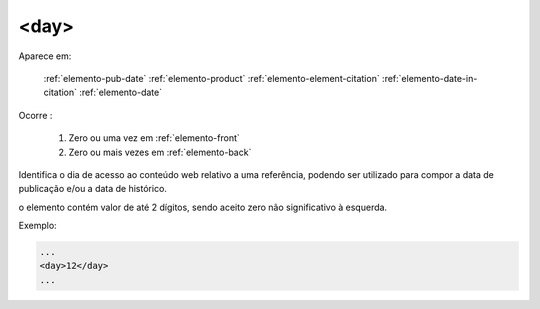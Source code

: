 .. _elemento-day:

<day>
=====

Aparece em:

  :ref:`elemento-pub-date`
  :ref:`elemento-product`
  :ref:`elemento-element-citation`
  :ref:`elemento-date-in-citation`
  :ref:`elemento-date`

Ocorre :

  1. Zero ou uma vez em :ref:`elemento-front`
  2. Zero ou mais vezes em :ref:`elemento-back`


Identifica o dia de acesso ao conteúdo web relativo a uma referência, podendo ser utilizado para compor a data de publicação e/ou a data de histórico.

o elemento contém valor de até 2 dígitos, sendo aceito zero não significativo à esquerda.

Exemplo:

.. code-block:: xml

    ...
    <day>12</day>
    ...


.. {"reviewed_on": "20160623", "by": "gandhalf_thewhite@hotmail.com"}
